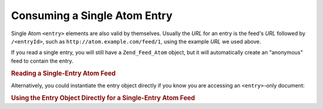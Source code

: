 .. _zend.feed.consuming-atom-single-entry:

Consuming a Single Atom Entry
=============================

Single Atom ``<entry>`` elements are also valid by themselves. Usually the *URL* for an entry is the feed's *URL* followed by ``/<entryId>``, such as ``http://atom.example.com/feed/1``, using the example *URL* we used above.

If you read a single entry, you will still have a ``Zend_Feed_Atom`` object, but it will automatically create an "anonymous" feed to contain the entry.

.. _zend.feed.consuming-atom-single-entry.example.atom:

.. rubric:: Reading a Single-Entry Atom Feed

.. code-block:: php
   :linenos:

   $feed = new Zend_Feed_Atom('http://atom.example.com/feed/1');
   echo 'The feed has: ' . $feed->count() . ' entry.';

   $entry = $feed->current();

Alternatively, you could instantiate the entry object directly if you know you are accessing an ``<entry>``-only document:

.. _zend.feed.consuming-atom-single-entry.example.entryatom:

.. rubric:: Using the Entry Object Directly for a Single-Entry Atom Feed

.. code-block:: php
   :linenos:

   $entry = new Zend_Feed_Entry_Atom('http://atom.example.com/feed/1');
   echo $entry->title();


